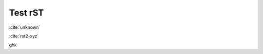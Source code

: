 Test rST
--------

:cite:`unknown`

:cite:`rst2-xyz`

.. bibliography:: references3.bib
    :labelprefix: rst2
    :keyprefix: rst2-

ghk
